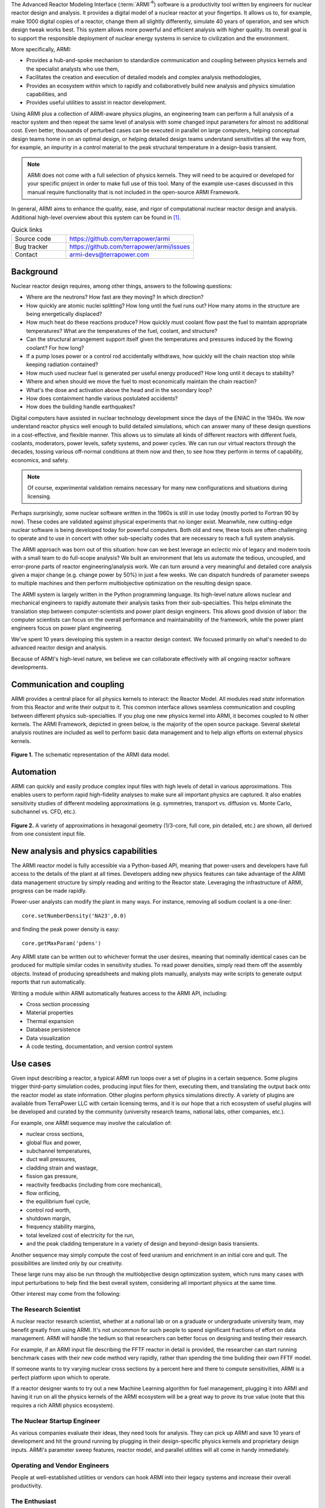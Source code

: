 The Advanced Reactor Modeling Interface (:term:`ARMI`\ :sup:`®`) software is a
productivity tool written by engineers for nuclear reactor design and analysis.
It provides a digital model of a nuclear reactor at your fingertips. It allows
us to, for example, make 1000 digital copies of a reactor, change them all
slightly differently, simulate 40 years of operation, and see which design
tweak works best. This system allows more powerful and efficient analysis with
higher quality. Its overall goal is to support the responsible deployment of
nuclear energy systems in service to civilization and the environment.

More specifically, ARMI:

* Provides a hub-and-spoke mechanism to standardize communication and coupling between
  physics kernels and the specialist analysts who use them,
* Facilitates the creation and execution of detailed models and complex analysis methodologies,
* Provides an ecosystem within which to rapidly and collaboratively build new analysis and physics
  simulation capabilities, and
* Provides useful utilities to assist in reactor development.

Using ARMI plus a collection of ARMI-aware physics plugins, an engineering team can perform a
full analysis of a reactor system and then repeat the same level of analysis with some changed
input parameters for almost no additional cost. Even better, thousands of perturbed cases can be
executed in parallel on large computers, helping conceptual design teams home in on an optimal
design, or helping detailed design teams understand sensitivities all the way from, for example,
an impurity in a control material to the peak structural temperature in a design-basis transient.

.. note:: ARMI does not come with a full selection of physics kernels. They will need to be
      acquired or developed for your specific project in order to make full use of this tool.
      Many of the example use-cases discussed in this manual require functionality that is 
      not included in the open-source ARMI Framework.

In general, ARMI aims to enhance the quality, ease, and rigor of computational nuclear
reactor design and analysis. Additional high-level overview about this system can be found in
[#touranarmi]_.


.. list-table:: Quick links
   :widths: 30 70

   * - Source code
     - https://github.com/terrapower/armi
   * - Bug tracker
     - https://github.com/terrapower/armi/issues
   * - Contact
     - armi-devs@terrapower.com


Background
----------
Nuclear reactor design requires, among other things, answers to the following questions:

* Where are the neutrons? How fast are they moving? In which direction?
* How quickly are atomic nuclei splitting? How long until the fuel runs out? How many atoms in the
  structure are being energetically displaced?
* How much heat do these reactions produce? How quickly must coolant flow past the fuel to
  maintain appropriate temperatures? What are the temperatures of the fuel, coolant, and structure?
* Can the structural arrangement support itself given the temperatures and pressures induced by the
  flowing coolant? For how long?
* If a pump loses power or a control rod accidentally withdraws, how quickly will the chain reaction stop while
  keeping radiation contained?
* How much used nuclear fuel is generated per useful energy produced? How long until it decays to
  stability?
* Where and when should we move the fuel to most economically maintain the chain reaction?
* What's the dose and activation above the head and in the secondary loop?
* How does containment handle various postulated accidents?
* How does the building handle earthquakes?

Digital computers have assisted in nuclear technology development since the days of the ENIAC in the 1940s.
We now understand reactor physics well enough to build detailed simulations, which can answer
many of these design questions in a cost-effective, and flexible manner. This allows us to simulate all
kinds of different reactors with different fuels, coolants, moderators, power levels, safety systems,
and power cycles. We can run our virtual reactors through the decades, tossing various off-normal
conditions at them now and then, to see how they perform in terms of capability, economics, and safety.

.. note:: Of course, experimental validation remains necessary for many new configurations and situations during licensing.

Perhaps surprisingly, some nuclear software written in the 1960s is still in use today (mostly ported to
Fortran 90 by now). These codes are validated against physical experiments that no longer exist.
Meanwhile, new cutting-edge nuclear software is being developed today for powerful computers. Both old
and new, these tools are often challenging to operate and to use in concert with other sub-specialty codes
that are necessary to reach a full system analysis.

The ARMI approach was born out of this situation: how can we best leverage an eclectic mix of legacy and
modern tools with a small team to do full-scope analysis? We built an environment that lets us automate the
tedious, uncoupled, and error-prone parts of reactor engineering/analysis work. We can turn around a very
meaningful and detailed core analysis given a major change (e.g. change power by 50%) in just a few weeks.
We can dispatch hundreds of parameter sweeps to multiple machines and then perform multiobjective
optimization on the resulting design space.

The ARMI system is largely written in the Python programming language. Its high-level nature allows nuclear and
mechanical engineers to rapidly automate their analysis tasks from their sub-specialties. This helps eliminate
the translation step between computer-scientists and power plant design engineers. This allows good division
of labor: the computer scientists can focus on the overall performance and maintainability of the framework,
while the power plant engineers focus on power plant engineering.

We've spent 10 years developing this system in a reactor design context. We focused primarily on what's
needed to do advanced reactor design and analysis.

Because of ARMI's high-level nature, we believe we can collaborate effectively with all ongoing reactor
software developments.

Communication and coupling
--------------------------
ARMI provides a central place for all physics kernels to interact: the Reactor Model.
All modules read *state* information from this Reactor and write their output to it. This common interface allows
seamless communication and coupling between different physics sub-specialties. If you plug
one new physics kernel into ARMI, it becomes coupled to N other kernels. The ARMI Framework, 
depicted in green below, is the majority of the open source package. Several skeletal
analysis routines are included as well to perform basic data management and to help
align efforts on external physics kernels.

.. figure:: /.static/armiSchematicView.png
   :figclass: align-center

   **Figure 1.** The schematic representation of the ARMI data model.


Automation
----------
ARMI can quickly and easily produce complex input files with high levels of detail in various approximations.
This enables users to perform rapid high-fidelity analyses to make sure all important physics are captured. It also enables
sensitivity studies of different modeling approximations (e.g. symmetries, transport vs. diffusion vs. Monte Carlo,
subchannel vs. CFD, etc.).


.. figure:: /.static/armiGeometries.png
   :figclass: align-center

   **Figure 2.** A variety of approximations in hexagonal geometry (1/3-core, full core, pin detailed, etc.) are shown,
   all derived from one consistent input file.


New analysis and physics capabilities
-------------------------------------
The ARMI reactor model is fully accessible via a Python-based API, meaning that power-users and developers
have full access to the details of the plant at all times. Developers adding new physics features
can take advantage of the ARMI data management structure by simply reading and writing to the Reactor state.
Leveraging the infrastructure of ARMI, progress can be made rapidly.

Power-user analysts can modify the plant in many ways. For instance, removing all sodium coolant is a one-liner::

    core.setNumberDensity('NA23',0.0)

and finding the peak power density is easy::

    core.getMaxParam('pdens')

Any ARMI state can be written out to whichever format the user desires, meaning that
nominally identical cases can be produced for multiple similar codes in sensitivity studies.
To read power densities, simply read them off the assembly objects. Instead of producing spreadsheets and making plots manually,
analysts may write scripts to generate output reports that run automatically.

Writing a module within ARMI automatically features access to the ARMI API, including:

* Cross section processing
* Material properties
* Thermal expansion
* Database persistence
* Data visualization
* A code testing, documentation, and version control system


Use cases
---------
Given input describing a reactor, a typical ARMI run loops over a set of plugins in a certain sequence. Some
plugins trigger third-party simulation codes, producing input files for them, executing them, and translating the output
back onto the reactor model as state information. Other plugins perform physics simulations directly.
A variety of plugins are available from TerraPower LLC with certain licensing terms, and it is our
hope that a rich ecosystem of useful plugins will be developed and curated by the community (university
research teams, national labs, other companies, etc.).

For example, one ARMI sequence may involve the calculation of:

* nuclear cross sections,
* global flux and power,
* subchannel temperatures,
* duct wall pressures,
* cladding strain and wastage,
* fission gas pressure,
* reactivity feedbacks (including from core mechanical),
* flow orificing,
* the equilibrium fuel cycle,
* control rod worth,
* shutdown margin,
* frequency stability margins,
* total levelized cost of electricity for the run,
* and the peak cladding temperature in a variety of design and beyond-design basis transients.

Another sequence may simply compute the cost of feed uranium and enrichment in an initial core and quit.
The possibilities are limited only by our creativity.

These large runs may also be run through the multiobjective design optimization system, which runs many cases with
input perturbations to help find the best overall system, considering all important physics at the same time.

Other interest may come from the following:

The Research Scientist
^^^^^^^^^^^^^^^^^^^^^^
A nuclear reactor research scientist, whether at a national lab or on a graduate or undergraduate university team,
may benefit greatly from using ARMI. It's not uncommon for such people to spend significant fractions of effort on
data management. ARMI will handle the tedium so that researchers can better focus on designing and testing their
research.

For example, if an ARMI input file describing the FFTF reactor in detail is provided, the researcher can start running
benchmark cases with their new code method very rapidly, rather than spending the time building their own FFTF model.

If someone wants to try varying nuclear cross sections by a percent here and there to compute sensitivities, ARMI is a
perfect platform upon which to operate.

If a reactor designer wants to try out a new Machine Learning algorithm for fuel management, plugging it into ARMI and
having it run on all the physics kernels of the ARMI ecosystem will be a great way to prove its true value
(note that this requires a rich ARMI physics ecosystem).

The Nuclear Startup Engineer
^^^^^^^^^^^^^^^^^^^^^^^^^^^^
As various companies evaluate their ideas, they need tools for analysis. They
can pick up ARMI and save 10 years of development and hit the ground running by
plugging in their design-specific physics kernels and proprietary design
inputs. ARMI's parameter sweep features, reactor model, and parallel utilities will
all come in handy immediately.


Operating and Vendor Engineers
^^^^^^^^^^^^^^^^^^^^^^^^^^^^^^
People at well-established utilities or vendors can hook ARMI into their legacy
systems and increase their overall productivity.

The Enthusiast
^^^^^^^^^^^^^^
If an enthusiast wants to try out a reactor idea they have, they can use ARMI
(plus some physics kernels) to quickly get some performance metrics. They can
see if their idea has wings, and if it does, they can then find a way to bring
it to engineering and commercial reality.



History of ARMI
---------------
ARMI was originally created by TerraPower, LLC near Seattle WA starting in
2009. Its founding mission was to determine the optimal fuel management
operations required to transition a fresh Traveling Wave Reactor core
from startup into an equilibrium state. It started out automating the
Argonne National Lab (:term:`ANL`) fast reactor neutronics codes, MC2 and
REBUS.  The reactor model design was made with the intention of adding
other physics capabilities later. Soon, simple thermal hydraulics were
added and it's grown ever since. It has continuously evolved towards a
general reactor analysis framework.

Following requests by outside parties to use ARMI, we started working on a more
modular architecture for ARMI, allowing some of the intertwined physics
capabilities to be separated out as plugins from the standalone framework.

The nuclear industry is small, and it faces many challenges. It also has a
tradition of secrecy.  As a result, there is risk of overlapping work being
done by other entities.

We hypothesize that collaborating on software systems can help align some
efforts worldwide, increasing quality and efficiency. In reactor development,
the idea is generally cheap.  It's the shakedown, technology and supply chain
development, engineering demo, and commercial demo that are the hard parts.

Thus, ARMI was released under an open-source license in 2019 to facilitate
mutually beneficial collaboration across the nuclear industry, where many teams
are independently developing similar reactor analysis/automation frameworks.
TerraPower will make its proprietary analysis routines, physics kernels, and
material properties available under commercial licenses.

We also hope that if more people can rapidly analyze the performance of their
reactor ideas, limited available funding can be spent more effectively.


System Requirements
-------------------
Being largely written in the Python programming language, the ARMI system works
on basically any kind of computer. We have developed it predominantly within a
Microsoft Windows environment, but have performed tests under various flavors
of Linux as well. It can perform meaningful analysis on a single laptop, but
the full value of design optimization and large problems is realized with
parallel runs over MPI with 32-128 CPUs, or more. Serious engineering models can consume
significant RAM, so at least 16 GB is recommended.

The original developer's HPC environment has been Windows based, so some
development is needed to support the more traditional Linux HPC environments.

Disclaimers
-----------
Due to TerraPower goals and priorities, many ARMI modules were developed
with the sodium-cooled :term:`TWR` as the target, and are not necessarily yet
optimized for other plants. On the other hand, we have attempted to keep the
framework general where possible, and many modules are broadly applicable to
many reactors. We have run parts of ARMI on various SFRs (TWRs, FFTF, Joyo,
Phenix), some fast critical assemblies (such as ZPPRs and BFS), molten salt
reactors, and some thermal systems. Full support for the basic needs of thermal
reactors (like a good spatial description of pin maps) is under development.

ARMI was developed within a rapidly changing R&D environment. It evolved
accordingly, and naturally carries some legacy.  We continuously attempt to
identify and update problematic parts of the code.
Users should understand that ARMI is not a polished consumer software product,
but rather a powerful and flexible engineering tool.  It has the potential to
accelerate work on many kinds of reactors. But in many cases, it will require
serious and targeted investment.

ARMI was largely written by nuclear and mechanical engineers. We (as a whole)
only really, truly, recognized the value of things like static typing in a
complex system like ARMI somewhat recently.  Contributions from software
engineers are *more than* welcome!

ARMI has been written to support specific engineering/design tasks. As such, polish in the GUIs and output is
somewhat lacking.

Most of our code is in the ``camelCase`` style, which is not the normal style for Python. This started in 2009 and we have
stuck with the convention. 

License
-------
The ARMI system is licensed as follows:

.. code-block:: none

	Copyright 2009-2019 TerraPower, LLC
	
	Licensed under the Apache License, Version 2.0 (the "License");
	you may not use this file except in compliance with the License.
	You may obtain a copy of the License at
	
	    http://www.apache.org/licenses/LICENSE-2.0
	
	Unless required by applicable law or agreed to in writing, software
	distributed under the License is distributed on an "AS IS" BASIS,
	WITHOUT WARRANTIES OR CONDITIONS OF ANY KIND, either express or implied.
	See the License for the specific language governing permissions and
	limitations under the License.


.. [#touranarmi] Touran, Nicholas W., et al. "Computational tools for the integrated design of advanced nuclear reactors."
   Engineering 3.4 (2017): 518-526. https://doi.org/10.1016/J.ENG.2017.04.016

--------------

